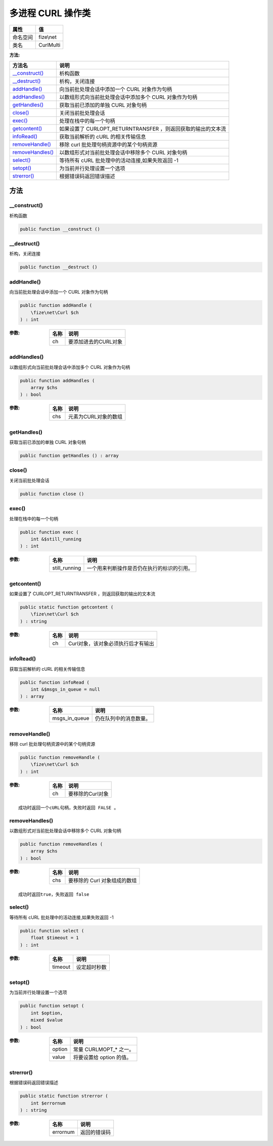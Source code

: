 ========================
多进程 CURL 操作类
========================


+-------------+----------+
|属性         |值        |
+=============+==========+
|命名空间     |fize\\net |
+-------------+----------+
|类名         |CurlMulti |
+-------------+----------+


:方法:


+-------------------+-------------------------------------------------------------------------------+
|方法名             |说明                                                                           |
+===================+===============================================================================+
|`__construct()`_   |析构函数                                                                       |
+-------------------+-------------------------------------------------------------------------------+
|`__destruct()`_    |析构，关闭连接                                                                 |
+-------------------+-------------------------------------------------------------------------------+
|`addHandle()`_     |向当前批处理会话中添加一个 CURL 对象作为句柄                                   |
+-------------------+-------------------------------------------------------------------------------+
|`addHandles()`_    |以数组形式向当前批处理会话中添加多个 CURL 对象作为句柄                         |
+-------------------+-------------------------------------------------------------------------------+
|`getHandles()`_    |获取当前已添加的单独 CURL 对象句柄                                             |
+-------------------+-------------------------------------------------------------------------------+
|`close()`_         |关闭当前批处理会话                                                             |
+-------------------+-------------------------------------------------------------------------------+
|`exec()`_          |处理在栈中的每一个句柄                                                         |
+-------------------+-------------------------------------------------------------------------------+
|`getcontent()`_    |如果设置了 CURLOPT_RETURNTRANSFER ，则返回获取的输出的文本流                   |
+-------------------+-------------------------------------------------------------------------------+
|`infoRead()`_      |获取当前解析的 cURL 的相关传输信息                                             |
+-------------------+-------------------------------------------------------------------------------+
|`removeHandle()`_  |移除 curl 批处理句柄资源中的某个句柄资源                                       |
+-------------------+-------------------------------------------------------------------------------+
|`removeHandles()`_ |以数组形式对当前批处理会话中移除多个 CURL 对象句柄                             |
+-------------------+-------------------------------------------------------------------------------+
|`select()`_        |等待所有 cURL 批处理中的活动连接,如果失败返回 -1                               |
+-------------------+-------------------------------------------------------------------------------+
|`setopt()`_        |为当前并行处理设置一个选项                                                     |
+-------------------+-------------------------------------------------------------------------------+
|`strerror()`_      |根据错误码返回错误描述                                                         |
+-------------------+-------------------------------------------------------------------------------+


方法
======
__construct()
-------------
析构函数

.. code-block:: php

  public function __construct ()



__destruct()
------------
析构，关闭连接

.. code-block:: php

  public function __destruct ()



addHandle()
-----------
向当前批处理会话中添加一个 CURL 对象作为句柄

.. code-block:: php

  public function addHandle (
      \fize\net\Curl $ch
  ) : int


:参数:
  +-------+-----------------------------+
  |名称   |说明                         |
  +=======+=============================+
  |ch     |要添加进去的CURL对象         |
  +-------+-----------------------------+
  
  


addHandles()
------------
以数组形式向当前批处理会话中添加多个 CURL 对象作为句柄

.. code-block:: php

  public function addHandles (
      array $chs
  ) : bool


:参数:
  +-------+-----------------------------+
  |名称   |说明                         |
  +=======+=============================+
  |chs    |元素为CURL对象的数组         |
  +-------+-----------------------------+
  
  


getHandles()
------------
获取当前已添加的单独 CURL 对象句柄

.. code-block:: php

  public function getHandles () : array



close()
-------
关闭当前批处理会话

.. code-block:: php

  public function close ()



exec()
------
处理在栈中的每一个句柄

.. code-block:: php

  public function exec (
      int &$still_running
  ) : int


:参数:
  +--------------+----------------------------------------------------------------+
  |名称          |说明                                                            |
  +==============+================================================================+
  |still_running |一个用来判断操作是否仍在执行的标识的引用。                      |
  +--------------+----------------------------------------------------------------+
  
  


getcontent()
------------
如果设置了 CURLOPT_RETURNTRANSFER ，则返回获取的输出的文本流

.. code-block:: php

  public static function getcontent (
      \fize\net\Curl $ch
  ) : string


:参数:
  +-------+--------------------------------------------------+
  |名称   |说明                                              |
  +=======+==================================================+
  |ch     |Curl对象，该对象必须执行后才有输出                |
  +-------+--------------------------------------------------+
  
  


infoRead()
----------
获取当前解析的 cURL 的相关传输信息

.. code-block:: php

  public function infoRead (
      int &$msgs_in_queue = null
  ) : array


:参数:
  +--------------+----------------------------------+
  |名称          |说明                              |
  +==============+==================================+
  |msgs_in_queue |仍在队列中的消息数量。            |
  +--------------+----------------------------------+
  
  


removeHandle()
--------------
移除 curl 批处理句柄资源中的某个句柄资源

.. code-block:: php

  public function removeHandle (
      \fize\net\Curl $ch
  ) : int


:参数:
  +-------+-----------------------+
  |名称   |说明                   |
  +=======+=======================+
  |ch     |要移除的Curl对象       |
  +-------+-----------------------+
  
  


::

    成功时返回一个cURL句柄，失败时返回 FALSE 。


removeHandles()
---------------
以数组形式对当前批处理会话中移除多个 CURL 对象句柄

.. code-block:: php

  public function removeHandles (
      array $chs
  ) : bool


:参数:
  +-------+----------------------------------------+
  |名称   |说明                                    |
  +=======+========================================+
  |chs    |要移除的 Curl 对象组成的数组            |
  +-------+----------------------------------------+
  
  


::

    成功时返回true，失败返回 false


select()
--------
等待所有 cURL 批处理中的活动连接,如果失败返回 -1

.. code-block:: php

  public function select (
      float $timeout = 1
  ) : int


:参数:
  +--------+-------------------+
  |名称    |说明               |
  +========+===================+
  |timeout |设定超时秒数       |
  +--------+-------------------+
  
  


setopt()
--------
为当前并行处理设置一个选项

.. code-block:: php

  public function setopt (
      int $option,
      mixed $value
  ) : bool


:参数:
  +-------+---------------------------------+
  |名称   |说明                             |
  +=======+=================================+
  |option |常量 CURLMOPT_* 之一。           |
  +-------+---------------------------------+
  |value  |将要设置给 option 的值。         |
  +-------+---------------------------------+
  
  


strerror()
----------
根据错误码返回错误描述

.. code-block:: php

  public static function strerror (
      int $errornum
  ) : string


:参数:
  +---------+-------------------+
  |名称     |说明               |
  +=========+===================+
  |errornum |返回的错误码       |
  +---------+-------------------+
  
  


